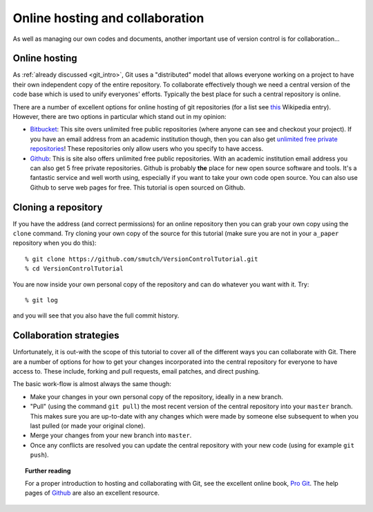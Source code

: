 .. highlight:: console

Online hosting and collaboration
================================

As well as managing our own codes and documents, another important use of
version control is for collaboration...

Online hosting
--------------

As :ref:`already discussed <git_intro>`, Git uses a "distributed" model that
allows everyone working on a project to have their own independent copy of the
entire repository.  To collaborate effectively though we need a central version
of the code base which is used to unify everyones' efforts.  Typically the best
place for such a central repository is online.

There are a number of excellent options for online hosting of git repositories
(for a list see `this
<http://en.wikipedia.org/wiki/Git_(software)#Source_code_hosting>`_ Wikipedia
entry). However, there are two options in particular which stand out in my
opinion:

- `Bitbucket <https://bitbucket.org/>`_: This site overs unlimited free public
  repositories (where anyone can see and checkout your project).  If you have an
  email address from an academic institution though, then you can also get
  `unlimited free private repositories
  <http://blog.bitbucket.org/2012/08/20/bitbucket-academic/>`_!  These
  repositories only allow users who you specify to have access.  
  
- `Github`_: This is site also offers unlimited free
  public repositories.  With an academic institution email address you can also
  get 5 free private repositories.  Github is probably **the** place for new
  open source software and tools.  It's a fantastic service and well worth
  using, especially if you want to take your own code open source.  You can also
  use Github to serve web pages for free.  This tutorial is open sourced on
  Github.


Cloning a repository
--------------------

If you have the address (and correct permissions) for an online repository then
you can grab your own copy using the ``clone`` command.  Try cloning your own
copy of the source for this tutorial (make sure you are not in your ``a_paper``
repository when you do this)::

    % git clone https://github.com/smutch/VersionControlTutorial.git
    % cd VersionControlTutorial

You are now inside your own personal copy of the repository and can do
whatever you want with it.  Try::

    % git log

and you will see that you also have the full commit history.



Collaboration strategies
------------------------

Unfortunately, it is out-with the scope of this tutorial to cover all of the
different ways you can collaborate with Git.  There are a number of options for
how to get your changes incorporated into the central repository for everyone to
have access to.  These include, forking and pull requests, email patches, and
direct pushing.

The basic work-flow is almost always the same though:

- Make your changes in your own personal copy of the repository, ideally in a
  new branch.
- "Pull" (using the command ``git pull``) the most recent version of the central
  repository into your ``master`` branch.  This makes sure you are up-to-date
  with any changes which were made by someone else subsequent to when you last
  pulled (or made your original clone).
- Merge your changes from your new branch into ``master``.
- Once any conflicts are resolved you can update the central repository with your
  new code (using for example ``git push``).

.. topic:: Further reading

    For a proper introduction to hosting and collaborating with Git, see the
    excellent online book, `Pro Git <http://git-scm.com/book>`_.  The help pages
    of `Github`_ are also an excellent resource.

.. _Github: https://github.com/
